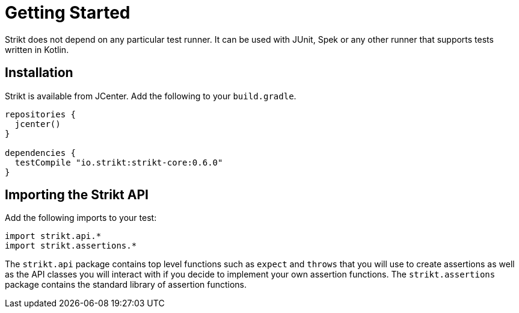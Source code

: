= Getting Started
:jbake-type: page
:jbake-status: published
:jbake-cached: true

Strikt does not depend on any particular test runner.
It can be used with JUnit, Spek or any other runner that supports tests written in Kotlin.

== Installation

Strikt is available from JCenter.
Add the following to your `build.gradle`.

[source,groovy]
----
repositories { 
  jcenter() 
}

dependencies {
  testCompile "io.strikt:strikt-core:0.6.0"
}
----

== Importing the Strikt API

Add the following imports to your test:

[source,kotlin]
----
import strikt.api.*
import strikt.assertions.*
----

The `strikt.api` package contains top level functions such as `expect` and `throws` that you will use to create assertions as well as the API classes you will interact with if you decide to implement your own assertion functions.
The `strikt.assertions` package contains the standard library of assertion functions.

